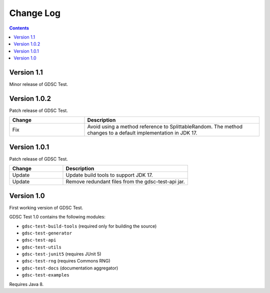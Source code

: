 Change Log
==========

.. contents::

Version 1.1
-------------

Minor release of GDSC Test.

Version 1.0.2
-------------

Patch release of GDSC Test.

.. list-table::
   :widths: 30 70
   :header-rows: 1

   * - Change
     - Description

   * - Fix
     - Avoid using a method reference to SplittableRandom.
       The method changes to a default implementation in JDK 17.

Version 1.0.1
-------------

Patch release of GDSC Test.

.. list-table::
   :widths: 30 70
   :header-rows: 1

   * - Change
     - Description

   * - Update
     - Update build tools to support JDK 17.

   * - Update
     - Remove redundant files from the gdsc-test-api jar.


Version 1.0
-----------

First working version of GDSC Test.

GDSC Test 1.0 contains the following modules:

- ``gdsc-test-build-tools`` (required only for building the source)
- ``gdsc-test-generator``
- ``gdsc-test-api``
- ``gdsc-test-utils``
- ``gdsc-test-junit5`` (requires JUnit 5)
- ``gdsc-test-rng`` (requires Commons RNG)
- ``gdsc-test-docs`` (documentation aggregator)
- ``gdsc-test-examples``

Requires Java 8.
